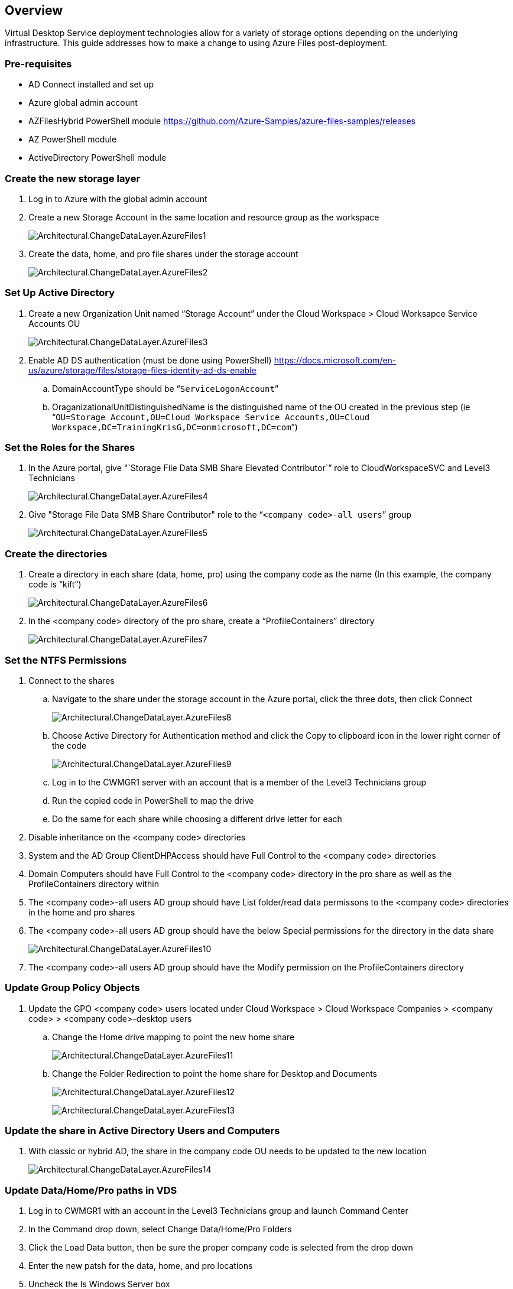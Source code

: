 
////

Comments Sections:
Used in: sub.Architectural.change_data_layer.Azure_Files.adoc

////

== Overview
Virtual Desktop Service deployment technologies allow for a variety of storage options depending on the underlying infrastructure. This guide addresses how to make a change to using Azure Files post-deployment.

=== Pre-requisites
* AD Connect installed and set up
* Azure global admin account
* AZFilesHybrid PowerShell module https://github.com/Azure-Samples/azure-files-samples/releases
* AZ PowerShell module
* ActiveDirectory PowerShell module

=== Create the new storage layer
. Log in to Azure with the global admin account
. Create a new Storage Account in the same location and resource group as the workspace
+
image:Architectural.ChangeDataLayer.AzureFiles1.png[]
+
. Create the data, home, and pro file shares under the storage account
+
image:Architectural.ChangeDataLayer.AzureFiles2.png[]
+


=== Set Up Active Directory
. Create a new Organization Unit named "`Storage Account`" under the Cloud Workspace > Cloud Worksapce Service Accounts OU
+
image:Architectural.ChangeDataLayer.AzureFiles3.png[]
+
. Enable AD DS authentication (must be done using PowerShell) https://docs.microsoft.com/en-us/azure/storage/files/storage-files-identity-ad-ds-enable
.. DomainAccountType should be “`ServiceLogonAccount`”
.. OraganizationalUnitDistinguishedName is the distinguished name of the OU created in the previous step (ie “`OU=Storage Account,OU=Cloud Workspace Service Accounts,OU=Cloud Workspace,DC=TrainingKrisG,DC=onmicrosoft,DC=com`”)

=== Set the Roles for the Shares
. In the Azure portal, give "`Storage File Data SMB Share Elevated Contributor`” role to CloudWorkspaceSVC and Level3 Technicians
+
image:Architectural.ChangeDataLayer.AzureFiles4.png[]
+
. Give "Storage File Data SMB Share Contributor" role to the “`<company code>-all users`” group
+
image:Architectural.ChangeDataLayer.AzureFiles5.png[]
+


=== Create the directories
. Create a directory in each share (data, home, pro) using the company code as the name (In this example, the company code is "`kift`")
+
image:Architectural.ChangeDataLayer.AzureFiles6.png[]
+
. In the <company code> directory of the pro share, create a "`ProfileContainers`" directory
+
image:Architectural.ChangeDataLayer.AzureFiles7.png[]
+


=== Set the NTFS Permissions
. Connect to the shares
.. Navigate to the share under the storage account in the Azure portal, click the three dots, then click Connect
+
image:Architectural.ChangeDataLayer.AzureFiles8.png[]
+
.. Choose Active Directory for Authentication method and click the Copy to clipboard icon in the lower right corner of the code
+
image:Architectural.ChangeDataLayer.AzureFiles9.png[]
+
.. Log in to the CWMGR1 server with an account that is a member of the Level3 Technicians group
.. Run the copied code in PowerShell to map the drive
.. Do the same for each share while choosing a different drive letter for each
. Disable inheritance on the <company code> directories
. System and the AD Group ClientDHPAccess should have Full Control to the <company code> directories
. Domain Computers should have Full Control to the <company code> directory in the pro share as well as the ProfileContainers directory within
. The <company code>-all users AD group should have List folder/read data permissons to the <company code> directories in the home and pro shares
. The <company code>-all users AD group should have the below Special permissions for the directory in the data share
+
image:Architectural.ChangeDataLayer.AzureFiles10.png[]
+
. The <company code>-all users AD group should have the Modify permission on the ProfileContainers directory

=== Update Group Policy Objects
. Update the GPO <company code> users located under Cloud Workspace > Cloud Workspace Companies > <company code> > <company code>-desktop users
.. Change the Home drive mapping to point the new home share
+
image:Architectural.ChangeDataLayer.AzureFiles11.png[]
+
.. Change the Folder Redirection to point the home share for Desktop and Documents
+
image:Architectural.ChangeDataLayer.AzureFiles12.png[]
+
image:Architectural.ChangeDataLayer.AzureFiles13.png[]
+


=== Update the share in Active Directory Users and Computers
. With classic or hybrid AD, the share in the company code OU needs to be updated to the new location
+
image:Architectural.ChangeDataLayer.AzureFiles14.png[]
+


=== Update Data/Home/Pro paths in VDS
. Log in to CWMGR1 with an account in the Level3 Technicians group and launch Command Center
. In the Command drop down, select Change Data/Home/Pro Folders
. Click the Load Data button, then be sure the proper company code is selected from the drop down
. Enter the new patsh for the data, home, and pro locations
. Uncheck the Is Windows Server box
. Click the Execute Command button
+
image:Architectural.ChangeDataLayer.AzureFiles15.png[]
+


=== Update FSLogix profile paths
. Open registry editory on the session hosts
. Edit the VHDLoccations entry at HKLM\SOFTWARE\FSLogix\Profiles to be the UNC path to the new ProfileContainers directory
+
image:Architectural.ChangeDataLayer.AzureFiles16.png[]
+


=== Configure Backups
. It is recommended to set up and configure a backup policy for the new shares
. Create a new Recovery Services Vault in the same resource group
. Navigate to the vault and select Backup under Getting Started
. Choose Azure for where the workload is running and Azure file share for what you want to back up then click Backukp
. Select the storage account used to create the shares
. Add the shares to back up
. Edit and Create a backup policy that fits your needs
